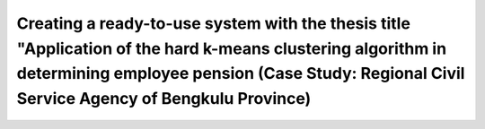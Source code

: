 ###################
Creating a ready-to-use system with the thesis title "Application of the hard k-means clustering algorithm in determining employee pension (Case Study: Regional Civil Service Agency of Bengkulu Province)
###################

